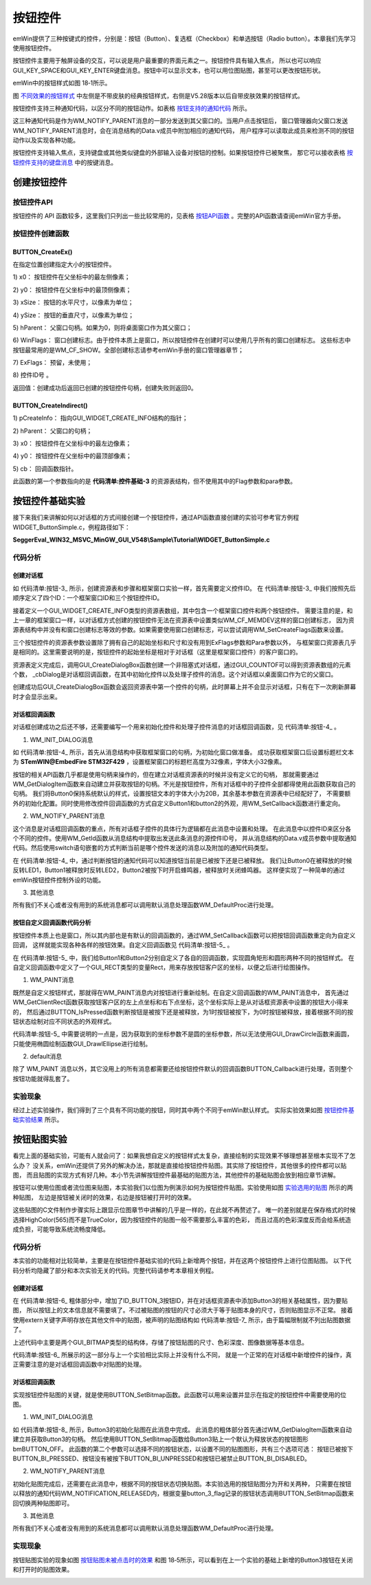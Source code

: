 .. vim: syntax=rst

按钮控件
=============

emWin提供了三种按键式的控件，分别是：按钮（Button）、复选框（Checkbox）和单选按钮（Radio button）。本章我们先学习使用按钮控件。

按钮控件主要用于触屏设备的交互，可以说是用户最重要的界面元素之一。按钮控件具有输入焦点，
所以也可以响应GUI_KEY_SPACE和GUI_KEY_ENTER键盘消息。按钮中可以显示文本，也可以用位图贴图，甚至可以更改按钮形状。

emWin中的按钮样式如图 18‑1所示。

.. image:: media/Button/Button002.png
   :align: center
   :name: 不同效果的按钮样式
   :alt: 不同效果的按钮样式


图 不同效果的按钮样式_ 中左侧是不带皮肤的经典按钮样式，右侧是V5.28版本以后自带皮肤效果的按钮样式。

按钮控件支持三种通知代码，以区分不同的按钮动作。如表格 按钮支持的通知代码_ 所示。

.. image:: media/Button/Button01.png
   :align: center
   :name: 按钮支持的通知代码
   :alt: 按钮支持的通知代码

这三种通知代码是作为WM_NOTIFY_PARENT消息的一部分发送到其父窗口的。当用户点击按钮后，
窗口管理器向父窗口发送WM_NOTIFY_PARENT消息时，会在消息结构的Data.v成员中附加相应的通知代码，
用户程序可以读取此成员来检测不同的按钮动作以及实现各种功能。

按钮控件支持输入焦点，支持键盘或其他类似键盘的外部输入设备对按钮的控制。如果按钮控件已被聚焦，
那它可以接收表格 按钮控件支持的键盘消息_ 中的按键消息。

.. image:: media/Button/Button02.png
   :align: center
   :name: 按钮控件支持的键盘消息
   :alt: 按钮控件支持的键盘消息

创建按钮控件
~~~~~~~~~~~~~~~~~~

按钮控件API
^^^^^^^^^^^^^^^^^^^

按钮控件的 API 函数较多，这里我们只列出一些比较常用的，见表格 按钮API函数_ 。完整的API函数请查阅emWin官方手册。


.. image:: media/Button/Button03.png
   :align: center
   :name: 按钮API函数
   :alt: 按钮API函数

按钮控件创建函数
^^^^^^^^^^^^^^^^^^^^^^^^

BUTTON_CreateEx()
'''''''''''''''''

在指定位置创建指定大小的按钮控件。

.. code-block:: c
    :caption: 代码清单:按钮-1 按钮创建函数
    :name: 代码清单:按钮-1
    :linenos:

    BUTTON_Handle BUTTON_CreateEx(int x0, int y0, int xSize, int ySize,
                                WM_HWIN hParent, int WinFlags,
                                int ExFlags, int Id);


1) x0：
按钮控件在父坐标中的最左侧像素；

2) y0：
按钮控件在父坐标中的最顶侧像素；

3) xSize：
按钮的水平尺寸，以像素为单位；

4) ySize：
按钮的垂直尺寸，以像素为单位；

5) hParent：
父窗口句柄。如果为0，则将桌面窗口作为其父窗口；

6) WinFlags：
窗口创建标志。由于控件本质上是窗口，所以按钮控件在创建时可以使用几乎所有的窗口创建标志。
这些标志中按钮最常用的是WM_CF_SHOW。全部创建标志请参考emWin手册的窗口管理器章节；

7) ExFlags：
预留，未使用；

8) 控件ID号
。

返回值：创建成功后返回已创建的按钮控件句柄，创建失败则返回0。

BUTTON_CreateIndirect()
'''''''''''''''''''''''

.. code-block:: c
    :caption: 代码清单:按钮-2 对话框方式创建按钮函数
    :name: 代码清单:按钮-2
    :linenos:

    BUTTON_Handle BUTTON_CreateIndirect(const GUI_WIDGET_CREATE_INFO *pCreateInfo,
                                        WM_HWIN hWinParent, int x0,
                                        int y0, WM_CALLBACK * cb);


1) pCreateInfo：
指向GUI_WIDGET_CREATE_INFO结构的指针；

2) hParent：
父窗口的句柄；

3) x0：
按钮控件在父坐标中的最左边像素；

4) y0：
按钮控件在父坐标中的最顶部像素；

5) cb：
回调函数指针。

此函数的第一个参数指向的是 **代码清单:控件基础-3** 的资源表结构，但不使用其中的Flag参数和para参数。

按钮控件基础实验
~~~~~~~~~~~~~~~~~~~~~~~~

接下来我们来讲解如何以对话框的方式间接创建一个按钮控件，通过API函数直接创建的实验可参考官方例程WIDGET_ButtonSimple.c，例程路径如下：

**SeggerEval_WIN32_MSVC_MinGW_GUI_V548\\Sample\\Tutorial\\WIDGET_ButtonSimple.c**

代码分析
^^^^^^^^^^^^

创建对话框
''''''''''''''''

.. code-block:: c
    :caption: 代码清单:按钮-3 创建对话框（ButtonDLG.c文件）
    :name: 代码清单:按钮-3
    :linenos:

    /* 控件ID */
    #define ID_FRAMEWIN_0 (GUI_ID_USER + 0x00)
    #define ID_BUTTON_0 (GUI_ID_USER + 0x01)
    #define ID_BUTTON_1 (GUI_ID_USER + 0x02)
    #define ID_BUTTON_2 (GUI_ID_USER + 0x03)

    /* 资源表 */
    static const GUI_WIDGET_CREATE_INFO _aDialogCreate[] = {
        { FRAMEWIN_CreateIndirect, "Framewin", ID_FRAMEWIN_0, 0, 0, 800,
        480, 0, 0x0, 0 },
        { BUTTON_CreateIndirect, "Button0", ID_BUTTON_0, 10, 30, 160, 48,
        0, 0x0, 0 },
        { BUTTON_CreateIndirect, "Button1", ID_BUTTON_1, 10, 138, 160, 48,
        0, 0x0, 0 },
        { BUTTON_CreateIndirect, "Button2", ID_BUTTON_2, 50, 246, 80, 80,
        0, 0x0, 0 },
    };

    /**
    * @brief 以对话框方式间接创建控件
    * @note 无
    * @param 无
    * @retval hWin：资源表中第一个控件的句柄
    */
    WM_HWIN CreateFramewin(void)
    {
        WM_HWIN hWin;

        hWin = GUI_CreateDialogBox(_aDialogCreate, GUI_COUNTOF(
            _aDialogCreate), _cbDialog, WM_HBKWIN, 0, 0);
        return hWin;
    }


如 代码清单:按钮-3_ 所示，创建资源表和步骤和框架窗口实验一样，首先需要定义控件ID。
在 代码清单:按钮-3_ 中我们按照先后顺序定义了四个ID：一个框架窗口ID和三个按钮控件ID。

接着定义一个GUI_WIDGET_CREATE_INFO类型的资源表数组，其中包含一个框架窗口控件和两个按钮控件。
需要注意的是，和上一章的框架窗口一样，以对话框方式创建的按钮控件无法在资源表中设置类似WM_CF_MEMDEV这样的窗口创建标志，
因为资源表结构中并没有和窗口创建标志等效的参数。如果需要使用窗口创建标志，可以尝试调用WM_SetCreateFlags函数来设置。

三个按钮控件的资源表参数设置除了拥有自己的起始坐标和尺寸和没有用到ExFlags参数和Para参数以外，
与框架窗口资源表几乎是相同的。这里需要说明的是，按钮控件的起始坐标是相对于对话框（这里是框架窗口控件）的客户窗口的。

资源表定义完成后，调用GUI_CreateDialogBox函数创建一个非阻塞式对话框，通过GUI_COUNTOF可以得到资源表数组的元素个数，
_cbDialog是对话框回调函数，在其中初始化控件以及处理子控件的消息。这个对话框以桌面窗口作为它的父窗口。

创建成功后GUI_CreateDialogBox函数会返回资源表中第一个控件的句柄，此时屏幕上并不会显示对话框，只有在下一次刷新屏幕时才会显示出来。

对话框回调函数
''''''''''''''''

对话框创建成功之后还不够，还需要编写一个用来初始化控件和处理子控件消息的对话框回调函数，见 代码清单:按钮-4_ 。

.. code-block:: c
    :caption: 代码清单:按钮-4 对话框回调函数（ButtonDLG.c文件）
    :name: 代码清单:按钮-4
    :linenos:

    /**
    * @brief 对话框回调函数
    * @note 无
    * @param pMsg：消息指针：消息指针
    * @retval 无
    */
    static void _cbDialog(WM_MESSAGE *pMsg)
    {
        WM_HWIN hItem;
        int NCode;
        int Id;
        static U8 button_3_flag = 0, button_4_flag = 0;

        switch (pMsg->MsgId) {
        case WM_INIT_DIALOG:
            /* 初始化Framewin控件 */
            hItem = pMsg->hWin;
            FRAMEWIN_SetText(hItem, "STemWIN@EmbedFire STM32F429");
            FRAMEWIN_SetFont(hItem, GUI_FONT_32_ASCII);
            FRAMEWIN_SetTitleHeight(hItem, 32);
            /* 初始化Button0 */
            hItem = WM_GetDialogItem(pMsg->hWin, ID_BUTTON_0);
            BUTTON_SetFont(hItem, GUI_FONT_20B_1);
            /* 初始化Button1 */
            hItem = WM_GetDialogItem(pMsg->hWin, ID_BUTTON_1);
            WM_SetCallback(hItem, _cbButton1);
            /* 初始化Button2 */
            hItem = WM_GetDialogItem(pMsg->hWin, ID_BUTTON_2);
            WM_SetCallback(hItem, _cbButton2);
            break;
        case WM_NOTIFY_PARENT:
            Id = WM_GetId(pMsg->hWinSrc);
            NCode = pMsg->Data.v;
            switch (Id) {
            case ID_BUTTON_0: // Notifications sent by 'Button0'
                switch (NCode) {
                case WM_NOTIFICATION_CLICKED:
                    break;
                case WM_NOTIFICATION_RELEASED:
                    LED1_TOGGLE;
                    break;
                }
                break;
            case ID_BUTTON_1: // Notifications sent by 'Button1'
                switch (NCode) {
                case WM_NOTIFICATION_CLICKED:
                    break;
                case WM_NOTIFICATION_RELEASED:
                    LED2_TOGGLE;
                    break;
                }
                break;
            case ID_BUTTON_2: // Notifications sent by 'Button2'
                switch (NCode) {
                case WM_NOTIFICATION_CLICKED:
                    BEEP_ON;
                    break;
                case WM_NOTIFICATION_RELEASED:
                    BEEP_OFF;
                    break;
                }
                break;
            }
            break;
        default:
            WM_DefaultProc(pMsg);
            break;
        }
    }


1. WM_INIT_DIALOG消息

如 代码清单:按钮-4_ 所示，首先从消息结构中获取框架窗口的句柄，为初始化窗口做准备。
成功获取框架窗口后设置标题栏文本为 **STemWIN@EmbedFire STM32F429** ，设置框架窗口的标题栏高度为32像素，字体大小32像素。

按钮的相关API函数几乎都是使用句柄来操作的，但在建立对话框资源表的时候并没有定义它的句柄，
那就需要通过WM_GetDialogItem函数来自动建立并获取按钮的句柄。不光是按钮控件，所有对话框中的子控件全部都得使用此函数获取自己的句柄。
我们将Button0保持系统默认的样式，设置按钮文本的字体大小为20B，其余基本参数在资源表中已经配好了，
不需要额外的初始化配置。同时使用修改控件回调函数的方式自定义Button1和button2的外观，用WM_SetCallback函数进行重定向。

2. WM_NOTIFY_PARENT消息

这个消息是对话框回调函数的重点，所有对话框子控件的具体行为逻辑都在此消息中设置和处理。
在此消息中以控件ID来区分各个不同的控件。使用WM_GetId函数从消息结构中提取出发送此条消息的源控件ID号，
并从消息结构的Data.v成员参数中提取通知代码。然后使用switch语句嵌套的方式判断当前是哪个控件发送的消息以及附加的通知代码类型。

在 代码清单:按钮-4_ 中，通过判断按钮的通知代码可以知道按钮当前是已被按下还是已被释放。
我们让Button0在被释放的时候反转LED1，Button1被释放时反转LED2，Button2被按下时开启蜂鸣器，被释放时关闭蜂鸣器。
这样便实现了一种简单的通过emWin按钮控件控制外设的功能。

3. 其他消息

所有我们不关心或者没有用到的系统消息都可以调用默认消息处理函数WM_DefaultProc进行处理。

按钮自定义回调函数代码分析
''''''''''''''''''''''''''''''''

按钮控件本质上也是窗口，所以其内部也是有默认的回调函数的，通过WM_SetCallback函数可以把按钮回调函数重定向为自定义回调，
这样就能实现各种各样的按钮效果。自定义回调函数见 代码清单:按钮-5_ 。

.. code-block:: c
    :caption: 代码清单:按钮-5 按钮自定义回调函数
    :name: 代码清单:按钮-5
    :linenos:

    /**
    * @brief Button1控件回调函数
    * @note 无
    * @param pMsg：消息指针：消息指针
    * @retval 无
    */
    static void _cbButton1(WM_MESSAGE *pMsg)
    {
        GUI_RECT Rect;

        switch (pMsg->MsgId) {
        case WM_PAINT:
            /* 获取客户区坐标 */
            WM_GetClientRect(&Rect);
            /* 判断按钮是否被按下 */
            if (BUTTON_IsPressed(pMsg->hWin)) {
                /* 绘制按下状态的按钮图形 */
                GUI_SetColor(GUI_GRAY_C8);
                GUI_FillRoundedRect(Rect.x0, Rect.y0, Rect.x1, Rect.y1, 5);
                GUI_SetBkColor(GUI_GRAY_C8);
                GUI_SetColor(0xA0ECECEC);
                GUI_DrawRoundedRect(Rect.x0, Rect.y0, Rect.x1, Rect.y1, 5);
            } else {
                /* 绘制释放状态的按钮图形 */
                GUI_SetColor(GUI_WHITE);
                GUI_FillRoundedRect(Rect.x0, Rect.y0, Rect.x1, Rect.y1, 5);
                GUI_SetBkColor(GUI_WHITE);
                GUI_SetColor(0xA0ECECEC);
                GUI_DrawRoundedRect(Rect.x0, Rect.y0, Rect.x1, Rect.y1, 5);
            }
            /* 绘制按钮文本 */
            GUI_SetColor(GUI_BLACK);
            GUI_SetFont(&GUI_Font20B_ASCII);
            GUI_DispStringInRect("Button1", &Rect, GUI_TA_HCENTER |
                                GUI_TA_VCENTER);
            break;
        default:
            BUTTON_Callback(pMsg);
        }
    }

    /**
    * @brief Button2控件回调函数
    * @note 无
    * @param pMsg：消息指针：消息指针
    * @retval 无
    */
    static void _cbButton2(WM_MESSAGE *pMsg)
    {
        GUI_RECT Rect;

        switch (pMsg->MsgId) {
        case WM_PAINT:
            /* 获取客户区坐标 */
            WM_GetClientRect(&Rect);
            /* 判断按钮是否被按下 */
            if (BUTTON_IsPressed(pMsg->hWin)) {
                /* 绘制按下状态的按钮图形 */
                GUI_SetColor(GUI_RED);
                GUI_SetBkColor(GUI_RED);
                GUI_FillEllipse(Rect.x1 / 2, Rect.y1 / 2, Rect.x1 / 2,
                                Rect.y1 / 2);

                GUI_SetColor(GUI_BLACK);
                GUI_DrawEllipse(Rect.x1 / 2, Rect.y1 / 2, Rect.x1 / 2,
                                Rect.y1 / 2);
            } else {
                /* 绘制释放状态的按钮图形 */
                GUI_SetColor(GUI_BLUE);
                GUI_SetBkColor(GUI_BLUE);
                GUI_FillEllipse(Rect.x1 / 2, Rect.y1 / 2, Rect.x1 / 2,
                                Rect.y1 / 2);

                GUI_SetColor(GUI_BLACK);
                GUI_DrawEllipse(Rect.x1 / 2, Rect.y1 / 2, Rect.x1 / 2,
                                Rect.y1 / 2);
            }
            /* 绘制按钮文本 */
            GUI_SetFont(&GUI_Font20B_ASCII);
            GUI_SetColor(GUI_WHITE);
            GUI_DispStringInRect("Button2", &Rect, GUI_TA_HCENTER |
                                GUI_TA_VCENTER);
            break;
        default:
            BUTTON_Callback(pMsg);
        }
    }


在 代码清单:按钮-5_ 中，我们给Button1和Button2分别自定义了各自的回调函数，实现圆角矩形和圆形两种不同的按钮样式。
在自定义回调函数中定义了一个GUI_RECT类型的变量Rect，用来存放按钮客户区的坐标，以便之后进行绘图操作。

1. WM_PAINT消息

既然是自定义按钮样式，那就得在WM_PAINT消息内对按钮进行重新绘制。在自定义回调函数的WM_PAINT消息中，
首先通过WM_GetClientRect函数获取按钮客户区的左上点坐标和右下点坐标，这个坐标实际上是从对话框资源表中设置的按钮大小得来的，
然后通过BUTTON_IsPressed函数判断按钮是被按下还是被释放，为1时按钮被按下，为0时按钮被释放，接着根据不同的按钮状态绘制对应不同状态的外观样式。

代码清单:按钮-5_ 中需要说明的一点是，因为获取到的坐标参数不是圆的坐标参数，所以无法使用GUI_DrawCircle函数来画圆，
只能使用椭圆绘制函数GUI_DrawlEllipse进行绘制。

2. default消息

除了 WM_PAINT 消息以外，其它没用上的所有消息都需要还给按钮控件默认的回调函数BUTTON_Callback进行处理，否则整个按钮功能就得乱套了。

实验现象
^^^^^^^^^^^^

经过上述实验操作，我们得到了三个具有不同功能的按钮，同时其中两个不同于emWin默认样式。
实际实验效果如图 按钮控件基础实验结果_ 所示。

.. image:: media/Button/Button003.png
   :align: center
   :name: 按钮控件基础实验结果
   :alt: 按钮控件基础实验结果


按钮贴图实验
~~~~~~~~~~~~~~~~~~

看完上面的基础实验，可能有人就会问了：如果我想自定义的按钮样式太复杂，直接绘制的实现效果不够理想甚至根本实现不了怎么办？
没关系，emWin还提供了另外的解决办法，那就是直接给按钮控件贴图。其实除了按钮控件，其他很多的控件都可以贴图，
而且贴图的实现方式有好几种。本小节先讲解按钮控件最基础的贴图方法，其他控件的基础贴图会放到相应章节讲解。

按钮可以使用位图或者流位图来贴图，本实验我们以位图为例演示如何为按钮控件贴图。实验使用如图 实验选用的贴图_ 所示的两种贴图，
左边是按钮被关闭时的效果，右边是按钮被打开时的效果。

.. image:: media/Button/Button004.png
   :align: center
   :name: 实验选用的贴图
   :alt: 实验选用的贴图


这些贴图的C文件制作步骤实际上跟显示位图章节中讲解的几乎是一样的，在此就不再赘述了。
唯一的差别就是在保存格式的时候选择HighColor(565)而不是TrueColor，因为按钮控件的贴图一般不需要那么丰富的色彩，
而且过高的色彩深度反而会给系统造成负担，可能导致系统流畅度降低。


代码分析
^^^^^^^^^^^^

本实验的功能相对比较简单，主要是在按钮控件基础实验的代码上新增两个按钮，并在这两个按钮控件上进行位图贴图。
以下代码分析均隐藏了部分和本次实验无关的代码。完整代码请参考本章相关例程。

创建对话框
''''''''''''''''

.. code-block:: c
    :caption: 代码清单:按钮-6 创建对话框
    :emphasize-lines: 3,9-10
    :name: 代码清单:按钮-6
    :linenos:

    /* 控件ID */
    #define ID_FRAMEWIN_0 (GUI_ID_USER + 0x00)
    #define ID_BUTTON_3 (GUI_ID_USER + 0x04)

    /* 资源表 */
    static const GUI_WIDGET_CREATE_INFO _aDialogCreate[] = {
        { FRAMEWIN_CreateIndirect, "Framewin", ID_FRAMEWIN_0, 0, 0, 800,
        480, 0, 0x0, 0 },
        { BUTTON_CreateIndirect, "", ID_BUTTON_3, 244, 30, 165, 48, 0, 0x0,
        0 },
    };

    /* 声明位图文件 */
    extern GUI_CONST_STORAGE GUI_BITMAP bmBUTTON_OFF;
    extern GUI_CONST_STORAGE GUI_BITMAP bmBUTTON_ON;

    /**
    * @brief 以对话框方式间接创建控件
    * @note 无
    * @param 无
    * @retval hWin：资源表中第一个控件的句柄
    */
    WM_HWIN CreateFramewin(void)
    {
        WM_HWIN hWin;

        hWin = GUI_CreateDialogBox(_aDialogCreate, GUI_COUNTOF(
            _aDialogCreate), _cbDialog, WM_HBKWIN, 0, 0);
        return hWin;
    }


在 代码清单:按钮-6_ 粗体部分中，增加了ID_BUTTON_3按钮ID，并在对话框资源表中添加Button3的相关基础属性，因为要贴图，
所以按钮上的文本信息就不需要填了。不过被贴图的按钮的尺寸必须大于等于贴图本身的尺寸，否则贴图显示不正常。
接着使用extern关键字声明存放在其他文件中的贴图，被声明的贴图结构如 代码清单:按钮-7_ 所示，由于篇幅限制就不列出贴图数据了。

.. code-block:: c
    :caption: 代码清单:按钮-7 按钮贴图数据结构（BUTTON_Bitmap.c文件）
    :name: 代码清单:按钮-7
    :linenos:

    GUI_CONST_STORAGE GUI_BITMAP bmBUTTON_OFF = {
        165, // xSize
        48, // ySize
        330, // BytesPerLine
        16, // BitsPerPixel
        (unsigned char *)_acBUTTON_OFF,  // Pointer to picture data
        NULL,  // Pointer to palette
        GUI_DRAW_BMP565
    };

    GUI_CONST_STORAGE GUI_BITMAP bmBUTTON_ON = {
        165, // xSize
        48, // ySize
        330, // BytesPerLine
        16, // BitsPerPixel
        (unsigned char *)_acBUTTON_ON,  // Pointer to picture data
        NULL,  // Pointer to palette
        GUI_DRAW_BMP565
    };


上述代码中主要是两个GUI_BITMAP类型的结构体，存储了按钮贴图的尺寸、色彩深度、图像数据等基本信息。

代码清单:按钮-6_ 所展示的这一部分与上一个实验相比实际上并没有什么不同，
就是一个正常的在对话框中新增控件的操作，真正需要注意的是对话框回调函数中对贴图的处理。

对话框回调函数
''''''''''''''''

.. code-block:: c
    :caption: 代码清单:按钮-8 对话框回调函数
    :emphasize-lines: 21-23,29-46
    :name: 代码清单:按钮-8
    :linenos:

    /**
    * @brief 对话框回调函数
    * @note 无
    * @param pMsg：消息指针：消息指针
    * @retval 无
    */
    static void _cbDialog(WM_MESSAGE* pMsg)
    {
        WM_HWIN hItem;
        int     NCode;
        int     Id;
        static  U8  button_3_flag = 0;

        switch (pMsg->MsgId) {
        case WM_INIT_DIALOG:
            /* 初始化Framewin控件 */
            hItem = pMsg->hWin;
            FRAMEWIN_SetText(hItem, "STemWIN@EmbedFire STM32F429");
            FRAMEWIN_SetFont(hItem, GUI_FONT_32_ASCII);
            FRAMEWIN_SetTitleHeight(hItem, 32);
            /* 初始化Button3 */
            hItem = WM_GetDialogItem(pMsg->hWin, ID_BUTTON_3);
            BUTTON_SetBitmap(hItem, BUTTON_BI_UNPRESSED, &bmBUTTON_OFF);
            break;
        case WM_NOTIFY_PARENT:
            Id = WM_GetId(pMsg->hWinSrc);
            NCode = pMsg->Data.v;
            switch (Id) {
            case ID_BUTTON_3: // Notifications sent by 'Button3'
                /* 获取控件句柄 */
                hItem = WM_GetDialogItem(pMsg->hWin, ID_BUTTON_3);
                switch (NCode) {
                case WM_NOTIFICATION_CLICKED:
                    break;
                case WM_NOTIFICATION_RELEASED:
                    /* Button3已被释放 */
                    button_3_flag = ~button_3_flag;
                    if (button_3_flag != 0) {
                        BUTTON_SetBitmap(hItem, BUTTON_BI_UNPRESSED,
                                        &bmBUTTON_ON);
                    } else
                        BUTTON_SetBitmap(hItem, BUTTON_BI_UNPRESSED,
                                        &bmBUTTON_OFF);
                    break;
                }
                break;
            }
            break;
        default:
            WM_DefaultProc(pMsg);
            break;
        }
    }


实现按钮控件贴图的关键，就是使用BUTTON_SetBitmap函数。此函数可以用来设置并显示在指定的按钮控件中需要使用的位图。

1. WM_INIT_DIALOG消息

如 代码清单:按钮-8_ 所示，Button3的初始化贴图在此消息中完成。
此消息的粗体部分首先通过WM_GetDialogItem函数来自动建立并获取Button3的句柄。
然后使用BUTTON_SetBitmap函数给Button3贴上一个默认为释放状态的按钮图形bmBUTTON_OFF。
此函数的第二个参数可以选择不同的按钮状态，以设置不同的贴图图形，共有三个选项可选：
按钮已被按下BUTTON_BI_PRESSED、按钮没有被按下BUTTON_BI_UNPRESSED和按钮已被禁止BUTTON_BI_DISABLED。

2. WM_NOTIFY_PARENT消息

初始化贴图完成后，还需要在此消息中，根据不同的按钮状态切换贴图。本实验选用的按钮贴图分为开和关两种，
只需要在按钮以释放的通知代码WM_NOTIFICATION_RELEASED内，根据变量button_3_flag记录的按钮状态调用BUTTON_SetBitmap函数来回切换两种贴图即可。

3. 其他消息

所有我们不关心或者没有用到的系统消息都可以调用默认消息处理函数WM_DefaultProc进行处理。

实现现象
^^^^^^^^^^^^

按钮贴图实验的现象如图 按钮贴图未被点击时的效果_ 和图 18‑5所示，可以看到在上一个实验的基础上新增的Button3按钮在关闭和打开时的贴图效果。

.. image:: media/Button/Button005.png
   :align: center
   :name: 按钮贴图未被点击时的效果
   :alt: 按钮贴图未被点击时的效果


.. image:: media/Button/Button006.png
   :align: center
   :name: 按钮贴图已被点击时的效果
   :alt: 按钮贴图已被点击时的效果

